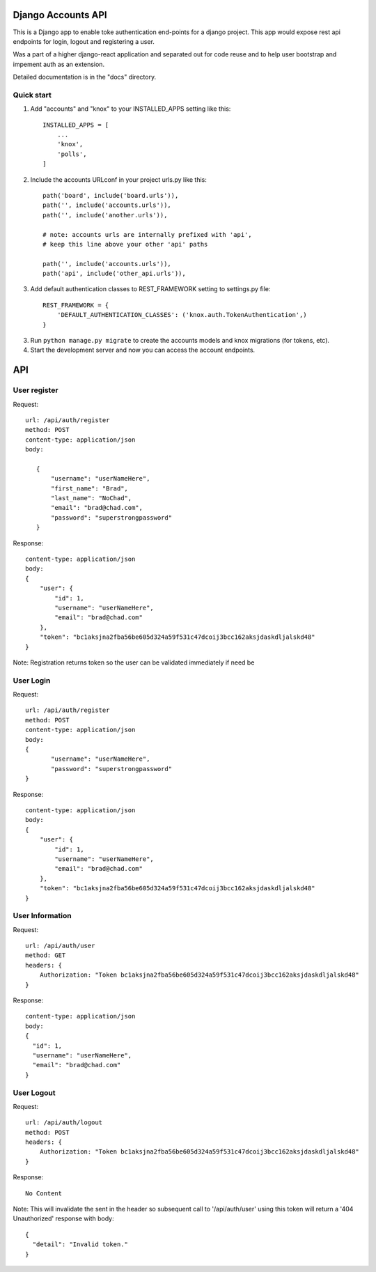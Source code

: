 ===================
Django Accounts API
===================

This is a Django app to enable toke authentication end-points for a django project. This app would expose
rest api endpoints for login, logout and registering a user.

Was a part of a higher django-react application and separated out for code reuse and to help user bootstrap
and impement auth as an extension.

Detailed documentation is in the "docs" directory.

Quick start
-----------

1. Add "accounts" and "knox" to your INSTALLED_APPS setting like this::

    INSTALLED_APPS = [
        ...
        'knox',
        'polls',
    ]

2. Include the accounts URLconf in your project urls.py like this::

    path('board', include('board.urls')),
    path('', include('accounts.urls')),
    path('', include('another.urls')),

    # note: accounts urls are internally prefixed with 'api', 
    # keep this line above your other 'api' paths

    path('', include('accounts.urls')),
    path('api', include('other_api.urls')),

3. Add default authentication classes to REST_FRAMEWORK setting to settings.py file::

    REST_FRAMEWORK = {
        'DEFAULT_AUTHENTICATION_CLASSES': ('knox.auth.TokenAuthentication',)
    }

3. Run ``python manage.py migrate`` to create the accounts models and knox migrations (for tokens, etc).

4. Start the development server and now you can access the account endpoints.


=====
API
=====

User register
--------------

Request::
 
 url: /api/auth/register
 method: POST
 content-type: application/json
 body:

    {
        "username": "userNameHere",
        "first_name": "Brad",
        "last_name": "NoChad",
        "email": "brad@chad.com",
        "password": "superstrongpassword"
    }

Response::

 content-type: application/json
 body:
 {
     "user": {
         "id": 1,
         "username": "userNameHere",
         "email": "brad@chad.com"
     },
     "token": "bc1aksjna2fba56be605d324a59f531c47dcoij3bcc162aksjdaskdljalskd48"
 }

Note: Registration returns token so the user can be validated immediately if need be


User Login
-----------

Request::

 url: /api/auth/register
 method: POST
 content-type: application/json
 body:
 {
 	"username": "userNameHere",
 	"password": "superstrongpassword"
 }

Response::

 content-type: application/json
 body:
 {
     "user": {
         "id": 1,
         "username": "userNameHere",
         "email": "brad@chad.com"
     },
     "token": "bc1aksjna2fba56be605d324a59f531c47dcoij3bcc162aksjdaskdljalskd48"
 }


User Information
----------------

Request::

 url: /api/auth/user
 method: GET
 headers: {
     Authorization: "Token bc1aksjna2fba56be605d324a59f531c47dcoij3bcc162aksjdaskdljalskd48"
 }

Response::

 content-type: application/json
 body:
 {
   "id": 1,
   "username": "userNameHere",
   "email": "brad@chad.com"
 }


User Logout
-----------

Request::

 url: /api/auth/logout
 method: POST
 headers: {
     Authorization: "Token bc1aksjna2fba56be605d324a59f531c47dcoij3bcc162aksjdaskdljalskd48"
 }

Response::

 No Content

Note: This will invalidate the sent in the header so subsequent call to '/api/auth/user' using
this token will return a '404 Unauthorized' response with body::

 {
   "detail": "Invalid token."
 }
